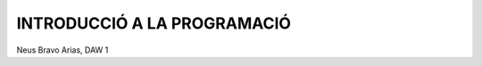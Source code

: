 ############################
INTRODUCCIÓ A LA PROGRAMACIÓ
############################

Neus Bravo Arias, DAW 1

